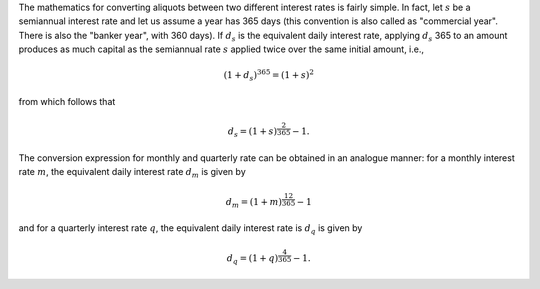 The mathematics for converting aliquots between two different interest rates
is fairly simple. In fact, let :math:`s` be a semiannual interest rate and let
us assume a year has 365 days (this convention is also called as "commercial
year". There is also the "banker year", with 360 days). If :math:`d_s` is the
equivalent daily interest rate, applying :math:`d_s` 365 to an amount produces
as much capital as the semiannual rate :math:`s` applied twice over the
same initial amount, i.e.,

.. math::

    (1 + d_s)^{365} = (1 + s)^2

from which follows that

.. math::

    d_s = (1 + s)^{\frac{2}{365}} - 1.

The conversion expression for monthly and quarterly rate can be obtained in an
analogue manner: for a monthly interest rate :math:`m`, the equivalent daily
interest rate :math:`d_m` is given by

.. math::

    d_m = (1 + m)^\frac{12}{365} - 1

and for a quarterly interest rate :math:`q`, the equivalent daily interest rate
is :math:`d_q` is given by

.. math::

    d_q = (1 + q)^\frac{4}{365} - 1.
